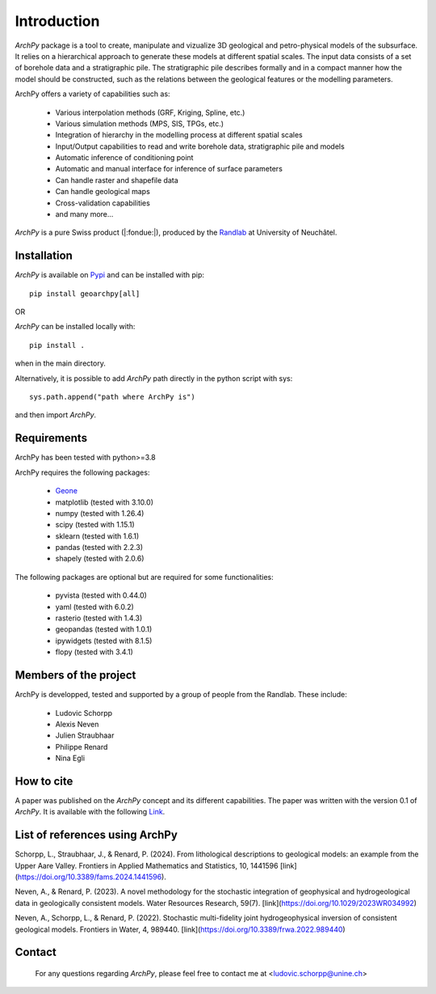 Introduction
============

`ArchPy` package is a tool to create, manipulate and vizualize 3D geological and petro-physical models of the subsurface.
It relies on a hierarchical approach to generate these models at different spatial scales.
The input data consists of a set of borehole data and a stratigraphic pile. 
The stratigraphic pile describes formally and in a compact manner how the model should be constructed,
such as the relations between the geological features or the modelling parameters.

ArchPy offers a variety of capabilities such as:

   - Various interpolation methods (GRF, Kriging, Spline, etc.)
   - Various simulation methods (MPS, SIS, TPGs, etc.)
   - Integration of hierarchy in the modelling process at different spatial scales
   - Input/Output capabilities to read and write borehole data, stratigraphic pile and models
   - Automatic inference of conditioning point 
   - Automatic and manual interface for inference of surface parameters
   - Can handle raster and shapefile data
   - Can handle geological maps
   - Cross-validation capabilities
   - and many more...

`ArchPy` is a pure  Swiss product (|:fondue:|), produced by the `Randlab <https://www.unine.ch/philippe.renard/de/home.html>`_ at University of Neuchâtel.
 
Installation
------------

`ArchPy` is available on `Pypi <https://pypi.org/project/geoarchpy>`_ and can be installed with pip::

   pip install geoarchpy[all]

OR 

`ArchPy` can be installed locally with::

   pip install .


when in the main directory.

Alternatively, it is possible to add `ArchPy` path directly in the python script with sys::

   sys.path.append("path where ArchPy is") 

and then import `ArchPy`.

Requirements
------------
ArchPy has been tested with python>=3.8

ArchPy requires the following packages:

   - `Geone <https://github.com/randlab/geone>`_
   - matplotlib (tested with 3.10.0)
   - numpy (tested with 1.26.4)
   - scipy (tested with 1.15.1)
   - sklearn (tested with 1.6.1)
   - pandas (tested with 2.2.3)
   - shapely (tested with 2.0.6)

The following packages are optional but are required for some functionalities:

   - pyvista (tested with 0.44.0)
   - yaml (tested with 6.0.2)
   - rasterio (tested with 1.4.3)
   - geopandas (tested with 1.0.1)
   - ipywidgets (tested with 8.1.5)
   - flopy (tested with 3.4.1)


Members of the project
----------------------

ArchPy is developped, tested and supported by a group of people from the Randlab. These include:

   - Ludovic Schorpp 
   - Alexis Neven
   - Julien Straubhaar
   - Philippe Renard
   - Nina Egli


How to cite
-----------

A paper was published on the `ArchPy` concept and its different capabilities.
The paper was written with the version 0.1 of `ArchPy`.
It is available with the following `Link <https://www.frontiersin.org/articles/10.3389/feart.2022.884075/>`_.


List of references using ArchPy
-------------------------------

Schorpp, L., Straubhaar, J., & Renard, P. (2024). From lithological descriptions to geological models: an example from the Upper Aare Valley. Frontiers in Applied Mathematics and Statistics, 10, 1441596 [link](https://doi.org/10.3389/fams.2024.1441596).

Neven, A., & Renard, P. (2023). A novel methodology for the stochastic integration of geophysical and hydrogeological data in geologically consistent models. Water Resources Research, 59(7). [link](https://doi.org/10.1029/2023WR034992)

Neven, A., Schorpp, L., & Renard, P. (2022). Stochastic multi-fidelity joint hydrogeophysical inversion of consistent geological models. Frontiers in Water, 4, 989440. [link](https://doi.org/10.3389/frwa.2022.989440)


Contact
-------
 
 For any questions regarding `ArchPy`, please feel free to contact me at <ludovic.schorpp@unine.ch>